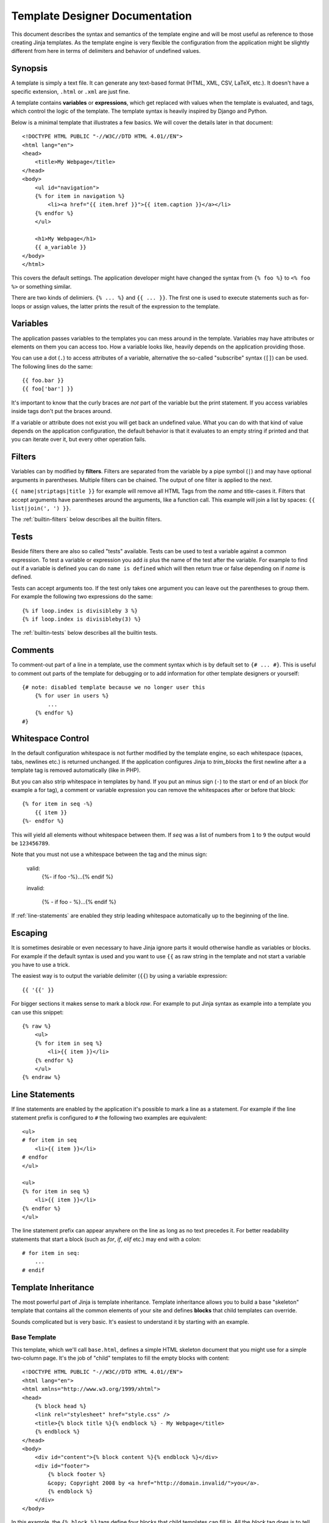 Template Designer Documentation
===============================

.. highlight:: html+jinja

This document describes the syntax and semantics of the template engine and
will be most useful as reference to those creating Jinja templates.  As the
template engine is very flexible the configuration from the application might
be slightly different from here in terms of delimiters and behavior of
undefined values.


Synopsis
--------

A template is simply a text file.  It can generate any text-based format
(HTML, XML, CSV, LaTeX, etc.).  It doesn't have a specific extension,
``.html`` or ``.xml`` are just fine.

A template contains **variables** or **expressions**, which get replaced with
values when the template is evaluated, and tags, which control the logic of
the template.  The template syntax is heavily inspired by Django and Python.

Below is a minimal template that illustrates a few basics.  We will cover
the details later in that document::

    <!DOCTYPE HTML PUBLIC "-//W3C//DTD HTML 4.01//EN">
    <html lang="en">
    <head>
        <title>My Webpage</title>
    </head>
    <body>
        <ul id="navigation">
        {% for item in navigation %}
            <li><a href="{{ item.href }}">{{ item.caption }}</a></li>
        {% endfor %}
        </ul>

        <h1>My Webpage</h1>
        {{ a_variable }}
    </body>
    </html>

This covers the default settings.  The application developer might have
changed the syntax from ``{% foo %}`` to ``<% foo %>`` or something similar.

There are two kinds of delimiers. ``{% ... %}`` and ``{{ ... }}``.  The first
one is used to execute statements such as for-loops or assign values, the
latter prints the result of the expression to the template.

.. _variables:

Variables
---------

The application passes variables to the templates you can mess around in the
template.  Variables may have attributes or elements on them you can access
too.  How a variable looks like, heavily depends on the application providing
those.

You can use a dot (``.``) to access attributes of a variable, alternative the
so-called "subscribe" syntax (``[]``) can be used.  The following lines do
the same::

    {{ foo.bar }}
    {{ foo['bar'] }}

It's important to know that the curly braces are *not* part of the variable
but the print statement.  If you access variables inside tags don't put the
braces around.

If a variable or attribute does not exist you will get back an undefined
value.  What you can do with that kind of value depends on the application
configuration, the default behavior is that it evaluates to an empty string
if printed and that you can iterate over it, but every other operation fails.

.. _filters:

Filters
-------

Variables can by modified by **filters**.  Filters are separated from the
variable by a pipe symbol (``|``) and may have optional arguments in
parentheses.  Multiple filters can be chained.  The output of one filter is
applied to the next.

``{{ name|striptags|title }}`` for example will remove all HTML Tags from the
`name` and title-cases it.  Filters that accept arguments have parentheses
around the arguments, like a function call.  This example will join a list
by spaces:  ``{{ list|join(', ') }}``.

The :ref:`builtin-filters` below describes all the builtin filters.

.. _tests:

Tests
-----

Beside filters there are also so called "tests" available.  Tests can be used
to test a variable against a common expression.  To test a variable or
expression you add `is` plus the name of the test after the variable.  For
example to find out if a variable is defined you can do ``name is defined``
which will then return true or false depending on if `name` is defined.

Tests can accept arguments too.  If the test only takes one argument you can
leave out the parentheses to group them.  For example the following two
expressions do the same::

    {% if loop.index is divisibleby 3 %}
    {% if loop.index is divisibleby(3) %}

The :ref:`builtin-tests` below describes all the builtin tests.


Comments
--------

To comment-out part of a line in a template, use the comment syntax which is
by default set to ``{# ... #}``.  This is useful to comment out parts of the
template for debugging or to add information for other template designers or
yourself::

    {# note: disabled template because we no longer user this
        {% for user in users %}
            ...
        {% endfor %}
    #}


Whitespace Control
------------------

In the default configuration whitespace is not further modified by the
template engine, so each whitespace (spaces, tabs, newlines etc.) is returned
unchanged.  If the application configures Jinja to `trim_blocks` the first
newline after a a template tag is removed automatically (like in PHP).

But you can also strip whitespace in templates by hand.  If you put an minus
sign (``-``) to the start or end of an block (for example a for tag), a
comment or variable expression you can remove the whitespaces after or before
that block::

    {% for item in seq -%}
        {{ item }}
    {%- endfor %}
    
This will yield all elements without whitespace between them.  If `seq` was
a list of numbers from ``1`` to ``9`` the output would be ``123456789``.

Note that you must not use a whitespace between the tag and the minus sign:

    valid:
        {%- if foo -%}...{% endif %}

    invalid:

        {% - if foo - %}...{% endif %}

If :ref:`line-statements` are enabled they strip leading whitespace
automatically up to the beginning of the line.


Escaping
--------

It is sometimes desirable or even necessary to have Jinja ignore parts it
would otherwise handle as variables or blocks.  For example if the default
syntax is used and you want to use ``{{`` as raw string in the template and
not start a variable you have to use a trick.

The easiest way is to output the variable delimiter (``{{``) by using a
variable expression::

    {{ '{{' }}

For bigger sections it makes sense to mark a block `raw`.  For example to
put Jinja syntax as example into a template you can use this snippet::

    {% raw %}
        <ul>
        {% for item in seq %}
            <li>{{ item }}</li>
        {% endfor %}
        </ul>
    {% endraw %}


.. _line-statements:

Line Statements
---------------

If line statements are enabled by the application it's possible to mark a
line as a statement.  For example if the line statement prefix is configured
to ``#`` the following two examples are equivalent::

    <ul>
    # for item in seq
        <li>{{ item }}</li>
    # endfor
    </ul>

    <ul>
    {% for item in seq %}
        <li>{{ item }}</li>
    {% endfor %}
    </ul>

The line statement prefix can appear anywhere on the line as long as no text
precedes it.  For better readability statements that start a block (such as
`for`, `if`, `elif` etc.) may end with a colon::

    # for item in seq:
        ...
    # endif


.. _template-inheritance:

Template Inheritance
--------------------

The most powerful part of Jinja is template inheritance. Template inheritance
allows you to build a base "skeleton" template that contains all the common
elements of your site and defines **blocks** that child templates can override.

Sounds complicated but is very basic. It's easiest to understand it by starting
with an example.


Base Template
~~~~~~~~~~~~~

This template, which we'll call ``base.html``, defines a simple HTML skeleton
document that you might use for a simple two-column page. It's the job of
"child" templates to fill the empty blocks with content::

    <!DOCTYPE HTML PUBLIC "-//W3C//DTD HTML 4.01//EN">
    <html lang="en">
    <html xmlns="http://www.w3.org/1999/xhtml">
    <head>
        {% block head %}
        <link rel="stylesheet" href="style.css" />
        <title>{% block title %}{% endblock %} - My Webpage</title>
        {% endblock %}
    </head>
    <body>
        <div id="content">{% block content %}{% endblock %}</div>
        <div id="footer">
            {% block footer %}
            &copy; Copyright 2008 by <a href="http://domain.invalid/">you</a>.
            {% endblock %}
        </div>
    </body>

In this example, the ``{% block %}`` tags define four blocks that child templates
can fill in. All the `block` tag does is to tell the template engine that a
child template may override those portions of the template.

Child Template
~~~~~~~~~~~~~~

A child template might look like this::

    {% extends "base.html" %}
    {% block title %}Index{% endblock %}
    {% block head %}
        {{ super() }}
        <style type="text/css">
            .important { color: #336699; }
        </style>
    {% endblock %}
    {% block content %}
        <h1>Index</h1>
        <p class="important">
          Welcome on my awsome homepage.
        </p>
    {% endblock %}

The ``{% extends %}`` tag is the key here. It tells the template engine that
this template "extends" another template.  When the template system evaluates
this template, first it locates the parent.  The extends tag should be the
first tag in the template.  Everything before it is printed out normally and
may cause confusion.  For details about this behavior and how to take
advantage of it, see :ref:`null-master-fallback`.

The filename of the template depends on the template loader.  For example the
:class:`FileSystemLoader` allows you to access other templates by giving the
filename.  You can access templates in subdirectories with an slash::

    {% extends "layout/default.html" %}

But this behavior can depend on the application embedding Jinja.  Note that
since the child template doesn't define the ``footer`` block, the value from
the parent template is used instead.

You can't define multiple ``{% block %}`` tags with the same name in the
same template.  This limitation exists because a block tag works in "both"
directions.  That is, a block tag doesn't just provide a hole to fill - it
also defines the content that fills the hole in the *parent*.  If there
were two similarly-named ``{% block %}`` tags in a template, that template's
parent wouldn't know which one of the blocks' content to use.

If you want to print a block multiple times you can however use the special
`self` variable and call the block with that name::

    <title>{% block title %}{% endblock %}</title>
    <h1>{{ self.title() }}</h1>
    {% block body %}{% endblock %}


Unlike Python Jinja does not support multiple inheritance.  So you can only have
one extends tag called per rendering.


Super Blocks
~~~~~~~~~~~~

It's possible to render the contents of the parent block by calling `super`.
This gives back the results of the parent block::

    {% block sidebar %}
        <h3>Table Of Contents</h3>
        ...
        {{ super() }}
    {% endblock %}


HTML Escaping
-------------

When generating HTML from templates, there's always a risk that a variable will
include characters that affect the resulting HTML.  There are two approaches:
manually escaping each variable or automatically escaping everything by default.

Jinja supports both, but what is used depends on the application configuration.
The default configuaration is no automatic escaping for various reasons:

-   escaping everything except of safe values will also mean that Jinja is
    escaping variables known to not include HTML such as numbers which is
    a huge performance hit.

-   The information about the safety of a variable is very fragile.  It could
    happen that by coercing safe and unsafe values the return value is double
    escaped HTML.

Working with Manual Escaping
~~~~~~~~~~~~~~~~~~~~~~~~~~~~

If manual escaping is enabled it's **your** responsibility to escape
variables if needed.  What to escape?  If you have a variable that *may*
include any of the following chars (``>``, ``<``, ``&``, or ``"``) you
**have to** escape it unless the variable contains well-formed and trusted
HTML.  Escaping works by piping the variable through the ``|e`` filter:
``{{ user.username|e }}``.

Working with Automatic Escaping
~~~~~~~~~~~~~~~~~~~~~~~~~~~~~~~

When automatic escaping is enabled everything is escaped by default except
for values explicitly marked as safe.  Those can either be marked by the
application or in the template by using the `|safe` filter.  The main
problem with this approach is that Python itself doesn't have the concept
of tainted values so the information if a value is safe or unsafe can get
lost.  If the information is lost escaping will take place which means that
you could end up with double escaped contents.

Double escaping is easy to avoid however, just rely on the tools Jinja2
provides and don't use builtin Python constructs such as the string modulo
operator.

Functions returning template data (macros, `super`, `self.BLOCKNAME`) return
safe markup always.

String literals in templates with automatic escaping are considered unsafe
too.  The reason for this is that the safe string is an extension to Python
and not every library will work properly with it.


List of Control Structures
--------------------------

A control structure refers to all those things that control the flow of a
program - conditionals (i.e. if/elif/else), for-loops, as well as things like
macros and blocks.  Control structures appear inside ``{% ... %}`` blocks
in the default syntax.

For
~~~

Loop over each item in a sequence.  For example, to display a list of users
provided in a variable called `users`::

    <h1>Members</h1>
    <ul>
    {% for user in users %}
      <li>{{ user.username|e }}</li>
    {% endfor %}
    </ul>

Inside of a for loop block you can access some special variables:

+-----------------------+---------------------------------------------------+
| Variable              | Description                                       |
+=======================+===================================================+
| `loop.index`          | The current iteration of the loop. (1 indexed)    |
+-----------------------+---------------------------------------------------+
| `loop.index0`         | The current iteration of the loop. (0 indexed)    |
+-----------------------+---------------------------------------------------+
| `loop.revindex`       | The number of iterations from the end of the loop |
|                       | (1 indexed)                                       |
+-----------------------+---------------------------------------------------+
| `loop.revindex0`      | The number of iterations from the end of the loop |
|                       | (0 indexed)                                       |
+-----------------------+---------------------------------------------------+
| `loop.first`          | True if first iteration.                          |
+-----------------------+---------------------------------------------------+
| `loop.last`           | True if last iteration.                           |
+-----------------------+---------------------------------------------------+
| `loop.length`         | The number of items in the sequence.              |
+-----------------------+---------------------------------------------------+
| `loop.cycle`          | A helper function to cycle between a list of      |
|                       | sequences.  See the explanation below.            |
+-----------------------+---------------------------------------------------+

Within a for-loop, it's possible to cycle among a list of strings/variables
each time through the loop by using the special `loop.cycle` helper::

    {% for row in rows %}
        <li class="{{ loop.cycle('odd', 'even') }}">{{ row }}</li>
    {% endfor %}

.. _loop-filtering:

Unlike in Python it's not possible to `break` or `continue` in a loop.  You
can however filter the sequence during iteration which allows you to skip
items.  The following example skips all the users which are hidden::

    {% for user in users if not user.hidden %}
        <li>{{ user.username|e }}</li>
    {% endfor %}

The advantage is that the special `loop` variable will count correctly thus
not counting the users not iterated over.

If no iteration took place because the sequence was empty or the filtering
removed all the items from the sequence you can render a replacement block
by using `else`::

    <ul>
    {% for user in users %}
        <li>{{ user.username|e }}</li>
    {% else %}
        <li><em>no users found</em></li>
    {% endif %}
    </ul>

It is also possible to use loops recursively.  This is useful if you are
dealing with recursive data such as sitemaps.  To use loops recursively you
basically have to add the `recursive` modifier to the loop definition and
call the `loop` variable with the new iterable where you want to recurse.

The following example implements a sitemap with recursive loops::

    <ul class="sitemap">
    {%- for item in sitemap recursive %}
        <li><a href="{{ item.href|e }}">{{ item.title }}</a>
        {%- if item.children -%}
            <ul class="submenu">{{ loop(item.children) }}</ul>
        {%- endif %}</li>
    {%- endfor %}
    </ul>


If
~~

The `if` statement in Jinja is comparable with the if statements of Python.
In the simplest form you can use it to test if a variable is defined, not
empty or not false::

    {% if users %}
    <ul>
    {% for user in users %}
        <li>{{ user.username|e }}</li>
    {% endfor %}
    </ul>
    {% endif %}

For multiple branches `elif` and `else` can be used like in Python.  You can
use more complex :ref:`expressions` there too::

    {% if kenny.sick %}
        Kenny is sick.
    {% elif kenny.dead %}
        You killed Kenny!  You bastard!!!
    {% else %}
        Kenny looks okay --- so far
    {% endif %}

If can also be used as :ref:`inline expression <if-expression>` and for
:ref:`loop filtering <loop-filtering>`.


Macros
~~~~~~

Macros are comparable with functions in regular programming languages.  They
are useful to put often used idioms into reusable functions to not repeat
yourself.

Macros can be defined in helper templates which then are :ref:`imported
<import>` or directly in the template where they are used.  There is one big
difference between those two possibilities.  A macro that is defined in the
template where it's also used has access to the context passed to the template.
A macro defined in another template and then imported can only access variables
defined there or in the global context.

Here a small example of a macro that renders a form element::

    {% macro input(name, value='', type='text', size=20) -%}
        <input type="{{ type }}" name="{{ name }}" value="{{
            value|e }}" size="{{ size }}">
    {%- endmacro %}

The macro can then be called like a function in the namespace::

    <p>{{ input('username') }}</p>
    <p>{{ input('password', type='password') }}</p>

If the macro was defined in a different template you have to
:ref:`import <import>` it first.

Inside macros you have access to three special variables:

`varargs`
    If more positional arguments are passed to the macro than accepted by the
    macro they end up in the special `varargs` variable as list of values.

`kwargs`
    Like `varargs` but for keyword arguments.  All unconsumed keyword
    arguments are stored in this special variable.

`caller`
    If the macro was called from a :ref:`call<call>` tag the caller is stored
    in this variable as macro which can be called.

Macros also expose some of their internal details.  The following attributes
are available on a macro object:

`name`
    The name of the macro.  ``{{ input.name }}`` will print ``input``.

`arguments`
    A tuple of the names of arguments the macro accepts.

`defaults`
    A tuple of default values.

`catch_kwargs`
    This is `true` if the macro accepts extra keyword arguments (ie: accesses
    the special `kwargs` variable).

`catch_varargs`
    This is `true` if the macro accepts extra positional arguments (ie:
    accesses the special `varargs` variable).

`caller`
    This is `true` if the macro accesses the special `caller` variable and may
    be called from a :ref:`call<call>` tag.


.. _call:

Call
~~~~

In some cases it can be useful to pass a macro to another macro.  For this
purpose you can use the special `call` block.  The following example shows
a macro that takes advantage of the call functionality and how it can be
used::

    {% macro render_dialog(title, class='dialog') -%}
        <div class="{{ class }}">
            <h2>{{ title }}</h2>
            <div class="contents">
                {{ caller() }}
            </div>
        </div>
    {%- endmacro %}

    {% call render_dialog('Hello World') %}
        This is a simple dialog rendered by using a macro and
        a call block.
    {% endcall %}

It's also possible to pass arguments back to the call block.  This makes it
useful as replacement for loops.  It is however not possible to call a
call block with another call block.

Here an example of how a call block can be used with arguments::

    {% macro dump_users(users) -%}
        <ul>
        {%- for user in users %}
            <li><p>{{ user.username|e }}</p>{{ caller(user) }}</li>
        {%- endfor %}
        </ul>
    {%- endmacro %}

    {% call(user) dump_users(list_of_user) %}
        <dl>
            <dl>Realname</dl>
            <dd>{{ user.realname|e }}</dd>
            <dl>Description</dl>
            <dd>{{ user.description }}</dd>
        </dl>
    {% endcall %}


Assignments
~~~~~~~~~~~

Inside code blocks you can also assign values to variables.  Assignments at
top level (outside of blocks, macros or loops) are exported from the template
like top level macros and can be imported by other templates.

Assignments are just written in code blocks like any other statement just
without explicit keyword::

    {% navigation = [('index.html', 'Index'), ('about.html', 'About')] %}


Extends
~~~~~~~

The `extends` tag can be used to extend a template from another one.  You
can have multiple of them in a file but only one of them may be executed
at the time.  There is no support for multiple inheritance.  See the section
about :ref:`template-inheritance` above.


Block
~~~~~

Blocks are used for inheritance and act as placeholders and replacements
at the same time.  They are documented in detail as part of the section
about :ref:`template-inheritance`.


Include
~~~~~~~

The `include` statement is useful to include a template and return the
rendered contents of that file into the current namespace::

    {% include 'header.html' %}
        Body
    {% include 'footer.html' %}

Included templates have access to the variables of the active context by
default.  For more details about context behavior of imports and includes
see :ref:`import-visibility`.

.. _import:

Import
~~~~~~

Jinja2 supports putting often used code into macros.  These macros can go into
different templates and get imported from there.  This works similar to the
import statements in Python.  It's important to know that imports are cached
and imported templates don't have access to the current template variables,
just the globals by defualt.  For more details about context behavior of
imports and includes see :ref:`import-visibility`.

There are two ways to import templates.  You can import the complete template
into a variable or request specific macros / exported variables from it.

Imagine we have a helper module that renders forms (called `forms.html`)::

    {% macro input(name, value='', type='text') -%}
        <input type="{{ type }}" value="{{ value|e }}" name="{{ name }}">
    {%- endmacro %}

    {%- macro textarea(name, value='', rows=10, cols=40) -%}
        <textarea name="{{ name }}" rows="{{ rows }}" cols="{{ cols
            }}">{{ value|e }}</textarea>
    {%- endmacro %}

The easiest and most flexible is importing the whole module into a variable.
That way you can access the attributes::

    {% import 'forms.html' as forms %}
    <dl>
        <dt>Username</dt>
        <dd>{{ forms.input('username') }}</dd>
        <dt>Password</dt>
        <dd>{{ forms.input('password', type='password') }}</dd>
    </dl>
    <p>{{ forms.textarea('comment') }}</p>


Alternatively you can import names from the template into the current
namespace::

    {% from 'forms.html' import input as input_field, textarea %}
    <dl>
        <dt>Username</dt>
        <dd>{{ input_field('username') }}</dd>
        <dt>Password</dt>
        <dd>{{ input_field('password', type='password') }}</dd>
    </dl>
    <p>{{ textarea('comment') }}</p>


.. _import-visibility:

Import Context Behavior
-----------------------

Per default included templates are passed the current context and imported
templates not.  The reason for this is that imports unlike includes are
cached as imports are often used just as a module that holds macros.

This however can be changed of course explicitly.  By adding `with context`
or `without context` to the import/include directive the current context
can be passed to the template and caching is disabled automatically.

Here two examples::

    {% from 'forms.html' import input with context %}
    {% include 'header.html' without context %}


.. _expressions:

Expressions
-----------

Jinja allows basic expressions everywhere.  These work very similar to regular
Python and even if you're not working with Python you should feel comfortable
with it.

Literals
~~~~~~~~

The simplest form of expressions are literals.  Literals are representations
for Python objects such as strings and numbers.  The following literals exist:

"Hello World":
    Everything between two double or single quotes is a string.  They are
    useful whenever you need a string in the template (for example as
    arguments to function calls, filters or just to extend or include a
    template).

42 / 42.23:
    Integers and floating point numbers are created by just writing the
    number down.  If a dot is present the number is a float, otherwise an
    integer.  Keep in mind that for Python ``42`` and ``42.0`` is something
    different.

['list', 'of', 'objects']:
    Everything between two brackets is a list.  Lists are useful to store
    sequential data in or to iterate over them.  For example you can easily
    create a list of links using lists and tuples with a for loop::

        <ul>
        {% for href, caption in [('index.html', 'Index'), ('about.html', 'About'),
                                 ('downloads.html', 'Downloads')] %}
            <li><a href="{{ href }}">{{ caption }}</a></li>
        {% endfor %}
        </ul>

('tuple', 'of', 'values'):
    Tuples are like lists, just that you can't modify them.  If the tuple
    only has one item you have to end it with a comma.  Tuples are usually
    used to represent items of two or more elements.  See the example above
    for more details.

{'dict': 'of', 'key': 'and', 'value': 'pairs'}:
    A dict in Python is a structure that combines keys and values.  Keys must
    be unique and always have exactly one value.  Dicts are rarely used in
    templates, they are useful in some rare cases such as the :func:`xmlattr`
    filter.

true / false:
    true is always true and false is always false.  Keep in mind that those
    literals are lowercase!

Math
~~~~

Jinja allows you to calculate with values.  This is rarely useful in templates
but exists for completeness sake.  The following operators are supported:

\+
    Adds two objects with each other.  Usually numbers but if both objects are
    strings or lists you can concatenate them this way.  This however is not
    the preferred way to concatenate strings!  For string concatenation have
    a look at the ``~`` operator.  ``{{ 1 + 1 }}`` is ``2``.

\-
    Substract two numbers from each other.  ``{{ 3 - 2 }}`` is ``1``.

/
    Divide two numbers.  The return value will be a floating point number.
    ``{{ 1 / 2 }}`` is ``{{ 0.5 }}``.

//
    Divide two numbers and return the truncated integer result.
    ``{{ 20 / 7 }}`` is ``2``.

%
    Calculate the remainder of an integer division between the left and right
    operand.  ``{{ 11 % 7 }}`` is ``4``.

\*
    Multiply the left operand with the right one.  ``{{ 2 * 2 }}`` would
    return ``4``.  This can also be used to repeat string multiple times.
    ``{{ '=' * 80 }}`` would print a bar of 80 equal signs.

\**
    Raise the left operand to the power of the right operand.  ``{{ 2**3 }}``
    would return ``8``.

Logic
~~~~~

For `if` statements / `for` filtering or `if` expressions it can be useful to
combine group multiple expressions:

and
    Return true if the left and the right operand is true.

or
    Return true if the left or the right operand is true.

not
    negate a statement (see below).

(expr)
    group an expression.

Note that there is no support for any bit operations or something similar.

-   special note regarding ``not``: The ``is`` and ``in`` operators support
    negation using an infix notation too: ``foo is not bar`` and
    ``foo not in bar`` instead of ``not foo is bar`` and ``not foo in bar``.
    All other expressions require a prefix notation: ``not (foo and bar).``


Other Operators
~~~~~~~~~~~~~~~

The following operators are very useful but don't fit into any of the other
two categories:

in
    Perform sequence / mapping containment test.  Returns true if the left
    operand is contained in the right.  ``{{ 1 in [1, 2, 3] }}`` would for
    example return true.

is
    Performs a :ref:`test <tests>`.

\|
    Applies a :ref:`filter <filters>`.

~
    Converts all operands into strings and concatenates them.
    ``{{ "Hello " ~ name ~ "!" }}`` would return (assuming `name` is
    ``'John'``) ``Hello John!``.

()
    Call a callable: ``{{ post.render() }}``.  Inside of the parentheses you
    can use arguments and keyword arguments like in python:
    ``{{ post.render(user, full=true) }}``.

. / []
    Get an attribute of an object.  (See :ref:`variables`)


.. _if-expression:

If Expression
~~~~~~~~~~~~~

It is also possible to use inline `if` expressions.  These are useful in some
situations.  For example you can use this to extend from one template if a
variable is defined, otherwise from the default layout template::

    {% extends layout_template if layout_template is defined else 'master.html' %}

The general syntax is ``<do something> if <something is true> else <do
something else>``.


.. _builtin-filters:

List of Builtin Filters
-----------------------

.. jinjafilters::


.. _builtin-tests:

List of Builtin Tests
---------------------

.. jinjatests::


List of Global Functions
------------------------

The following functions are available in the global scope by default:

.. function:: range([start,] stop[, step])

    Return a list containing an arithmetic progression of integers.
    range(i, j) returns [i, i+1, i+2, ..., j-1]; start (!) defaults to 0.
    When step is given, it specifies the increment (or decrement).
    For example, range(4) returns [0, 1, 2, 3].  The end point is omitted!
    These are exactly the valid indices for a list of 4 elements.

    This is useful to repeat a template block multiple times for example
    to fill a list.  Imagine you have 7 users in the list but you want to
    render three empty items to enforce a height with CSS::

        <ul>
        {% for user in users %}
            <li>{{ user.username }}</li>
        {% endfor %}
        {% for number in range(10 - users|count) %}
            <li class="empty"><span>...</span></li>
        {% endfor %}
        </ul>

.. function:: lipsum(n=5, html=True, min=20, max=100)

    Generates some lorem ipsum for the template.  Per default five paragraphs
    with HTML are generated each paragraph between 20 and 100 words.  If html
    is disabled regular text is returned.  This is useful to generate simple
    contents for layout testing.

.. function:: dict(\**items)

    A convenient alternative to dict literals.  ``{'foo': 'bar'}`` is the same
    as ``dict(foo='bar')``.


Extensions
----------

The following sections cover the built-in Jinja2 extensions that may be
enabled by the application.  The application could also provide further
extensions not covered by this documentation.  In that case there should
be a separate document explaining the extensions.

.. _i18n-in-templates:

i18n
~~~~

If the i18n extension is enabled it's possible to mark parts in the template
as translatable.  To mark a section as translatable you can use `trans`::

    <p>{% trans %}Hello {{ user }}!{% endtrans %}</p>

To translate a template expression --- say, using template filters or just
accessing an attribute of an object --- you need to bind the expression to a
name for use within the translation block::

    <p>{% trans user=user.username %}Hello {{ user }}!{% endtrans %}</p>

If you need to bind more than one expression inside a `trans` tag, separate
the pieces with a comma (``,``)::

    {% trans book_title=book.title, author=author.name %}
    This is {{ book_title }} by {{ author }}
    {% endtrans %}

Inside trans tags no statements are allowed, only variable tags are.

To pluralize, specify both the singular and plural forms with the `pluralize`
tag, which appears between `trans` and `endtrans`::

    {% trans count=list|length %}
    There is {{ count }} {{ name }} object.
    {% pluralize %}
    There are {{ count }} {{ name }} objects.
    {% endtrans %}

Per default the first variable in a block is used to determine the correct
singular or plural form.  If that doesn't work out you can specify the name
which should be used for pluralizing by adding it as parameter to `pluralize`::

    {% trans ..., user_count=users|length %}...
    {% pluralize user_count %}...{% endtrans %}

It's also possible to translate strings in expressions.  For that purpose
three functions exist:

_   `gettext`: translate a single string
-   `ngettext`: translate a pluralizable string
-   `_`: alias for `gettext`

For example you can print a translated string easily this way::

    {{ _('Hello World!') }}

To use placeholders you can use the `format` filter::

    {{ _('Hello %(user)s!')|format(user=user.username) }}
        or
    {{ _('Hello %s')|format(user.username) }}

For multiple placeholders always use keyword arguments to `format` as other
languages may not use the words in the same order.
